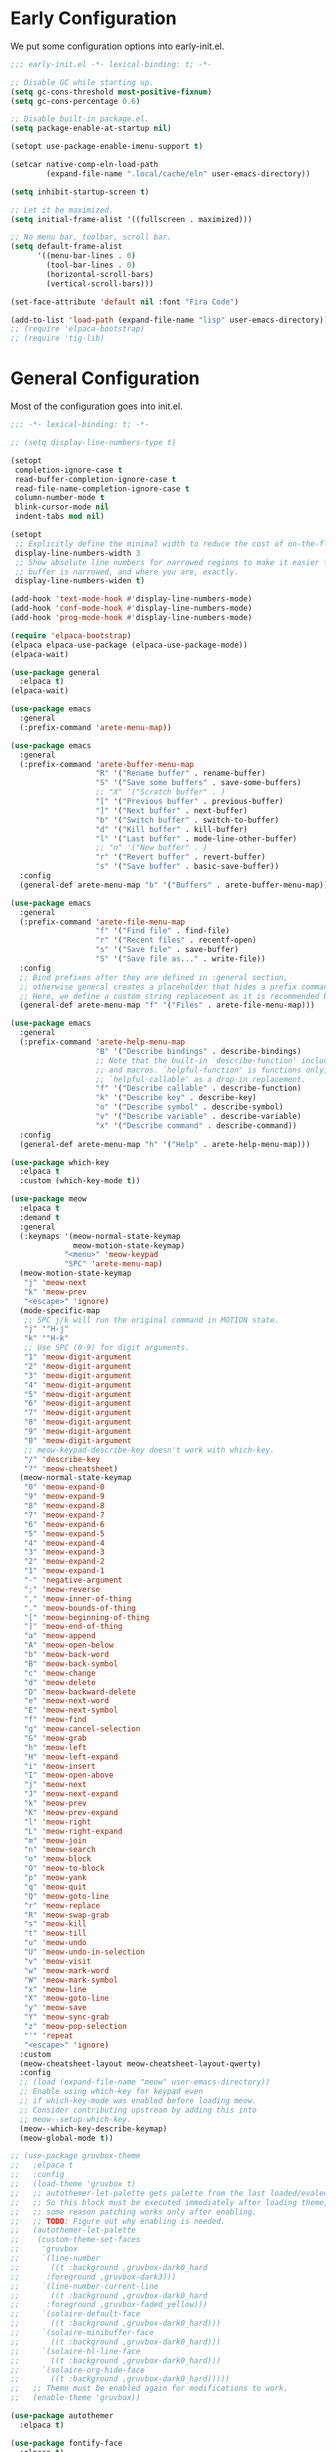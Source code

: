 # -*- eval: (arete--literate-init); -*-
#+PROPERTY: header-args:emacs-lisp+ :comments both

* Early Configuration
#+PROPERTY: header-args:emacs-lisp+ :tangle "early-init.el"

We put some configuration options into early-init.el.

#+BEGIN_SRC emacs-lisp
  ;;; early-init.el -*- lexical-binding: t; -*-

  ;; Disable GC while starting up.
  (setq gc-cons-threshold most-positive-fixnum)
  (setq gc-cons-percentage 0.6)

  ;; Disable built-in package.el.
  (setq package-enable-at-startup nil)

  (setopt use-package-enable-imenu-support t)

  (setcar native-comp-eln-load-path
          (expand-file-name ".local/cache/eln" user-emacs-directory))

  (setq inhibit-startup-screen t)

  ;; Let it be maximized.
  (setq initial-frame-alist '((fullscreen . maximized)))

  ;; No menu bar, toolbar, scroll bar.
  (setq default-frame-alist
        '((menu-bar-lines . 0)
          (tool-bar-lines . 0)
          (horizontal-scroll-bars)
          (vertical-scroll-bars)))

  (set-face-attribute 'default nil :font "Fira Code")

  (add-to-list 'load-path (expand-file-name "lisp" user-emacs-directory))
  ;; (require 'elpaca-bootstrap)
  ;; (require 'tig-lib)
#+END_SRC

* General Configuration
#+PROPERTY header-args :tangle "init.el"

Most of the configuration goes into init.el.

#+BEGIN_SRC emacs-lisp
  ;;; -*- lexical-binding: t; -*-

  ;; (setq display-line-numbers-type t)

  (setopt
   completion-ignore-case t
   read-buffer-completion-ignore-case t
   read-file-name-completion-ignore-case t
   column-number-mode t
   blink-cursor-mode nil
   indent-tabs mod nil)

  (setopt
   ;; Explicitly define the minimal width to reduce the cost of on-the-fly computation.
   display-line-numbers-width 3
   ;; Show absolute line numbers for narrowed regions to make it easier to tell the
   ;; buffer is narrowed, and where you are, exactly.
   display-line-numbers-widen t)

  (add-hook 'text-mode-hook #'display-line-numbers-mode)
  (add-hook 'conf-mode-hook #'display-line-numbers-mode)
  (add-hook 'prog-mode-hook #'display-line-numbers-mode)

  (require 'elpaca-bootstrap)
  (elpaca elpaca-use-package (elpaca-use-package-mode))
  (elpaca-wait)

  (use-package general
    :elpaca t)
  (elpaca-wait)

  (use-package emacs
    :general
    (:prefix-command 'arete-menu-map))

  (use-package emacs
    :general
    (:prefix-command 'arete-buffer-menu-map
                     "R" '("Rename buffer" . rename-buffer)
                     "S" '("Save some buffers" . save-some-buffers)
                     ;; "X" '("Scratch buffer" . )
                     "[" '("Previous buffer" . previous-buffer)
                     "]" '("Next buffer" . next-buffer)
                     "b" '("Switch buffer" . switch-to-buffer)
                     "d" '("Kill buffer" . kill-buffer)
                     "l" '("Last buffer" . mode-line-other-buffer)
                     ;; "n" '("New buffer" . )
                     "r" '("Revert buffer" . revert-buffer)
                     "s" '("Save buffer" . basic-save-buffer))
    :config
    (general-def arete-menu-map "b" '("Buffers" . arete-buffer-menu-map)))

  (use-package emacs
    :general
    (:prefix-command 'arete-file-menu-map
                     "f" '("Find file" . find-file)
                     "r" '("Recent files" . recentf-open)
                     "s" '("Save file" . save-buffer)
                     "S" '("Save file as..." . write-file))
    :config
    ;; Bind prefixes after they are defined in :general section,
    ;; otherwise general creates a placeholder that hides a prefix command.
    ;; Here, we define a custom string replacement as it is recommended by which-key.
    (general-def arete-menu-map "f" '("Files" . arete-file-menu-map)))

  (use-package emacs
    :general
    (:prefix-command 'arete-help-menu-map
                     "B" '("Describe bindings" . describe-bindings)
                     ;; Note that the built-in `describe-function' includes both functions
                     ;; and macros. `helpful-function' is functions only, so we provide
                     ;; `helpful-callable' as a drop-in replacement.
                     "f" '("Describe callable" . describe-function)
                     "k" '("Describe key" . describe-key)
                     "o" '("Describe symbol" . describe-symbol)
                     "v" '("Describe variable" . describe-variable)
                     "x" '("Describe command" . describe-command))
    :config
    (general-def arete-menu-map "h" '("Help" . arete-help-menu-map)))

  (use-package which-key
    :elpaca t
    :custom (which-key-mode t))

  (use-package meow
    :elpaca t
    :demand t
    :general
    (:keymaps '(meow-normal-state-keymap
                meow-motion-state-keymap)
              "<menu>" 'meow-keypad
              "SPC" 'arete-menu-map)
    (meow-motion-state-keymap
     "j" 'meow-next
     "k" 'meow-prev
     "<escape>" 'ignore)
    (mode-specific-map
     ;; SPC j/k will run the original command in MOTION state.
     "j" '"H-j"
     "k" '"H-k"
     ;; Use SPC (0-9) for digit arguments.
     "1" 'meow-digit-argument
     "2" 'meow-digit-argument
     "3" 'meow-digit-argument
     "4" 'meow-digit-argument
     "5" 'meow-digit-argument
     "6" 'meow-digit-argument
     "7" 'meow-digit-argument
     "8" 'meow-digit-argument
     "9" 'meow-digit-argument
     "0" 'meow-digit-argument
     ;; meow-keypad-describe-key doesn't work with which-key.
     "/" 'describe-key
     "?" 'meow-cheatsheet)
    (meow-normal-state-keymap
     "0" 'meow-expand-0
     "9" 'meow-expand-9
     "8" 'meow-expand-8
     "7" 'meow-expand-7
     "6" 'meow-expand-6
     "5" 'meow-expand-5
     "4" 'meow-expand-4
     "3" 'meow-expand-3
     "2" 'meow-expand-2
     "1" 'meow-expand-1
     "-" 'negative-argument
     ";" 'meow-reverse
     "," 'meow-inner-of-thing
     "." 'meow-bounds-of-thing
     "[" 'meow-beginning-of-thing
     "]" 'meow-end-of-thing
     "a" 'meow-append
     "A" 'meow-open-below
     "b" 'meow-back-word
     "B" 'meow-back-symbol
     "c" 'meow-change
     "d" 'meow-delete
     "D" 'meow-backward-delete
     "e" 'meow-next-word
     "E" 'meow-next-symbol
     "f" 'meow-find
     "g" 'meow-cancel-selection
     "G" 'meow-grab
     "h" 'meow-left
     "H" 'meow-left-expand
     "i" 'meow-insert
     "I" 'meow-open-above
     "j" 'meow-next
     "J" 'meow-next-expand
     "k" 'meow-prev
     "K" 'meow-prev-expand
     "l" 'meow-right
     "L" 'meow-right-expand
     "m" 'meow-join
     "n" 'meow-search
     "o" 'meow-block
     "O" 'meow-to-block
     "p" 'meow-yank
     "q" 'meow-quit
     "Q" 'meow-goto-line
     "r" 'meow-replace
     "R" 'meow-swap-grab
     "s" 'meow-kill
     "t" 'meow-till
     "u" 'meow-undo
     "U" 'meow-undo-in-selection
     "v" 'meow-visit
     "w" 'meow-mark-word
     "W" 'meow-mark-symbol
     "x" 'meow-line
     "X" 'meow-goto-line
     "y" 'meow-save
     "Y" 'meow-sync-grab
     "z" 'meow-pop-selection
     "'" 'repeat
     "<escape>" 'ignore)
    :custom
    (meow-cheatsheet-layout meow-cheatsheet-layout-qwerty)
    :config
    ;; (load (expand-file-name "meow" user-emacs-directory))
    ;; Enable using which-key for keypad even
    ;; if which-key-mode was enabled before loading meow.
    ;; Consider contributing upstream by adding this into
    ;; meow--setup-which-key.
    (meow--which-key-describe-keymap)
    (meow-global-mode t))

  ;; (use-package gruvbox-theme
  ;;   :elpaca t
  ;;   :config
  ;;   (load-theme 'gruvbox t)
  ;;   ;; autothemer-let-palette gets palette from the last loaded/evaled theme.
  ;;   ;; So this block must be executed immediately after loading theme, but for
  ;;   ;; some reason patching works only after enabling.
  ;;   ;; TODO: Figure out why enabling is needed.
  ;;   (autothemer-let-palette
  ;;    (custom-theme-set-faces
  ;;     'gruvbox
  ;;     `(line-number
  ;;       ((t :background ,gruvbox-dark0_hard
  ;; 	  :foreground ,gruvbox-dark3)))
  ;;     `(line-number-current-line
  ;;       ((t :background ,gruvbox-dark0_hard
  ;; 	  :foreground ,gruvbox-faded_yellow)))
  ;;     `(solaire-default-face
  ;;       ((t :background ,gruvbox-dark0_hard)))
  ;;     `(solaire-minibuffer-face
  ;;       ((t :background ,gruvbox-dark0_hard)))
  ;;     `(solaire-hl-line-face
  ;;       ((t :background ,gruvbox-dark0_hard)))
  ;;     `(solaire-org-hide-face
  ;;       ((t :background ,gruvbox-dark0_hard)))))
  ;;   ;; Theme must be enabled again for modifications to work.
  ;;   (enable-theme 'gruvbox))

  (use-package autothemer
    :elpaca t)

  (use-package fontify-face
    :elpaca t)

  (use-package gruvbox-theme
    :after autothemer
    :load-path "packages/emacs-theme-gruvbox"
    :config
    (load-theme 'gruvbox t))

  (use-package emacs
    :config
    (custom-set-faces
     '(line-number ((t :weight light)))
     '(line-number-current-line ((t :weight light)))))

  (use-package solaire-mode
    :elpaca t
    :custom
    (solaire-global-mode t))

  (use-package rainbow-delimiters
    :elpaca t
    :hook (prog-mode . rainbow-delimiters-mode))

  (use-package dashboard
    :elpaca t
    :config
    (dashboard-setup-startup-hook))

  (use-package doom-modeline
    :elpaca t
    :init
    (setopt doom-modeline-mode t))

  (use-package nyan-mode
    :elpaca t
    :init
    (setopt nyan-mode t))

  ;; (use-package shackle
  ;;   :config
  ;;   (setq shackle-rules
  ;; 	'(("^\\*\\([Hh]elp\\|Apropos\\)"
  ;; 	   :regexp t :select t)
  ;; 	  ("*Warnings*"
  ;; 	   :select t)))
  ;;   (shackle-mode))

  ;; TODO: add go-back and go-forward.
  ;; See https://github.com/Wilfred/helpful/issues/250.
  (use-package helpful
    :elpaca t
    :general
    (arete-help-menu-map
     "F" '("Describe function" . helpful-function)
     "d" '("Describe at point" . helpful-at-point))
    ([remap describe-command] #'helpful-command
     ;; Note that the built-in `describe-function' includes both functions
     ;; and macros. `helpful-function' is functions only, so we provide
     ;; `helpful-callable' as a drop-in replacement.
     [remap describe-function] #'helpful-callable
     [remap describe-key] #'helpful-key
     [remap describe-symbol] #'helpful-symbol
     [remap describe-variable] #'helpful-variable)
    :custom
    (helpful-switch-buffer-function #'+helpful-switch-to-buffer)
    :config
    ;; https://d12frosted.io/posts/2019-06-26-emacs-helpful.html
    (defun +helpful-switch-to-buffer (buffer-or-name)
      "Switch to helpful BUFFER-OR-NAME.

  The logic is simple, if we are currently in the helpful buffer,
  reuse it's window, otherwise create new one."
      (if (eq major-mode 'helpful-mode)
          (switch-to-buffer buffer-or-name)
        (pop-to-buffer buffer-or-name))))

  (use-package savehist
    :no-require
    :custom
    (savehist-mode t))

  (use-package marginalia
    :elpaca t
    :custom
    (marginalia-mode t)
    :config
    ;; https://github.com/minad/marginalia/issues/155
    ;; https://github.com/minad/marginalia/tree/mode-state
    (defun +marginalia--mode-state (mode)
      "Return MODE state string."
      (if (and (boundp mode) (symbol-value mode))
          #(" [On]" 1 5 (face marginalia-key))
        #(" [Off]" 1 6 (face marginalia-key))))
    (defun +marginalia-annotate-command-with-mode (orig cand)
      "Annotate command CAND with its documentation string.
  Similar to `marginalia-annotate-command`, but also includes mode state."
      (concat
       (when-let ((mode (string-suffix-p "-mode" cand))
                  (sym (intern-soft cand)))
         (+marginalia--mode-state sym))
       (funcall orig cand)))
    (advice-add #'marginalia-annotate-command
                :around #'+marginalia-annotate-command-with-mode))

  (use-package hotfuzz
    :elpaca t
    :general
    (vertico-map
     "SPC" 'minibuffer-complete-word)
    :custom
    ;; Some functionality works only with basic completion.
    ;; Basic should go first, otherwise history doesn't work.
    (completion-styles '(hotfuzz basic))
    (completion-category-defaults nil)
    (completion-category-overrides
     '((file (styles basic partial-completion hotfuzz))))
    :config
    (defvar +hotfuzz--is-empty)
    (defun +hotfuzz-all-completions--enable-history-a (orig content &rest args)
      "Set a variable needed for showing most recent entries."
      (setq +hotfuzz--is-empty (string-empty-p content))
      (apply orig content args))
    (advice-add #'hotfuzz-all-completions
                :around #'+hotfuzz-all-completions--enable-history-a)
    (defun +hotfuzz--adjust-metadata--enable-history-a (orig metadata)
      "Enable showing most recent entries for empty input."
      (if +hotfuzz--is-empty
          metadata
        (funcall orig metadata)))
    (advice-add #'hotfuzz--adjust-metadata
                :around #'+hotfuzz--adjust-metadata--enable-history-a))

  (use-package vertico
    :elpaca t
    :custom
    (vertico-mode t))

  (use-package corfu
    :elpaca t
    :general
    (corfu-map
     "<escape>" 'corfu-reset
     "M-<escape>" 'corfu-quit)
    :custom
    (global-corfu-mode t)
    (tab-always-indent 'complete))

  ;; TODO: embark-consult.
  (use-package embark
    :elpaca t
    :general
    ("M-SPC" 'embark-act)
    (arete-help-menu-map
     "b" '("Select biniding" . embark-bindings))
    :custom
    (prefix-help-command 'embark-prefix-help-command))

  ;; (use-package icomplete
  ;;   :no-require
  ;;   :hook (emacs-startup . icomplete-mode)
  ;;   :bind
  ;;   (:map icomplete-vertical-mode-minibuffer-map
  ;; 	("<return>" . icomplete-force-complete-and-exit)
  ;; 	("C-<return>" . minibuffer-complete-and-exit))
  ;;   :init
  ;;   (setopt icomplete-vertical-mode t
  ;; 	  icomplete-show-matches-on-no-input t
  ;; 	  completion-auto-help nil))

  (use-package consult
    :elpaca t
    :general
    ([remap recentf-open] #'consult-recent-file))

  (use-package org
    :no-require
    :general
    (:prefix-command 'arete-notes-menu-map
                     "a" '("Agenda" . org-agenda))
    :custom
    (org-directory "~/cloud/mobile/org")
    (org-support-shift-select t)
    :config
    (general-def arete-menu-map "n" '("Notes" . arete-notes-menu-map)))

  (defun +org-roam/format-width-a (node template)
    "Advice that fixes two issues with format functions:
  1. They incorrectly set width for minibuffer completion.
  See https://github.com/org-roam/org-roam/issues/2066.
  2. When one field has '*' width and another doesn't have specified width,
  the resulting string becomes wider than needed."
    (let* ((width (if (minibufferp) (window-width) (frame-width)))
           (candidate (org-roam-node--format-entry template node width))
           (adjustment (- width (string-width candidate)))
           (candidate-main
            (org-roam-node--format-entry template node (+ width adjustment))))
      (cons (propertize candidate-main 'node node) node)))

  (use-package org-roam
    :elpaca t
    :after org
    :general
    (:prefix-command 'arete-roam-menu-map
                     "f" '("Find node" . org-roam-node-find)
                     "i" '("Insert node" . org-roam-insert)
                     "r" '("Toggle roam buffer" . org-roam-buffer-toggle))
    (:prefix-command 'arete-dailies-menu-map
                     "t" '("Goto today" . org-roam-dailies-goto-today)
                     "m" '("Goto tomorrow" . org-roam-dailies-goto-tomorrow)
                     "y" '("Goto yesterday" . org-roam-dailies-goto-yesterday))
    :custom
    (org-roam-directory "~/cloud/mobile/org")
    (org-roam-dailies-directory "logbook")
    (org-roam-completion-everywhere t)
    (org-roam-node-display-template
     (concat "${title:*} " (propertize "${tags}" 'face 'org-tag)))
    :init
    (general-def arete-notes-menu-map "r" '("Roam" . arete-roam-menu-map))
    (general-def arete-notes-menu-map "d" '("Dailies" . arete-dailies-menu-map))
    :config
    (advice-add 'org-roam-node-read--to-candidate
                :override '+org-roam/format-width-a)
    (org-roam-db-autosync-mode t))

  (use-package consult-org-roam
    :elpaca t
    :after org-roam
    :init
    ;; It enables live preview for org-roam commands.
    (setopt consult-org-roam-mode t))

  (use-package edebug
    :no-require
    :general
    ;; Default key binding uses SPC.
    (edebug-mode-map "s" 'edebug-step-mode))

  ;;(custom-set-variables
  ;; custom-set-variables was added by Custom.
  ;; If you edit it by hand, you could mess it up, so be careful.
  ;; Your init file should contain only one such instance.
  ;; If there is more than one, they won't work right.
  ;; '(safe-local-variable-values '((eval message "test"))))
  ;;(custom-set-faces
  ;; custom-set-faces was added by Custom.
  ;; If you edit it by hand, you could mess it up, so be careful.
  ;; Your init file should contain only one such instance.
  ;; If there is more than one, they won't work right.
  ;; '(line-number ((t :weight light)))
  ;; '(line-number-current-line ((t :weight light))))
#+END_SRC

# Local Variables:
# eval: (message "test")
# End:
